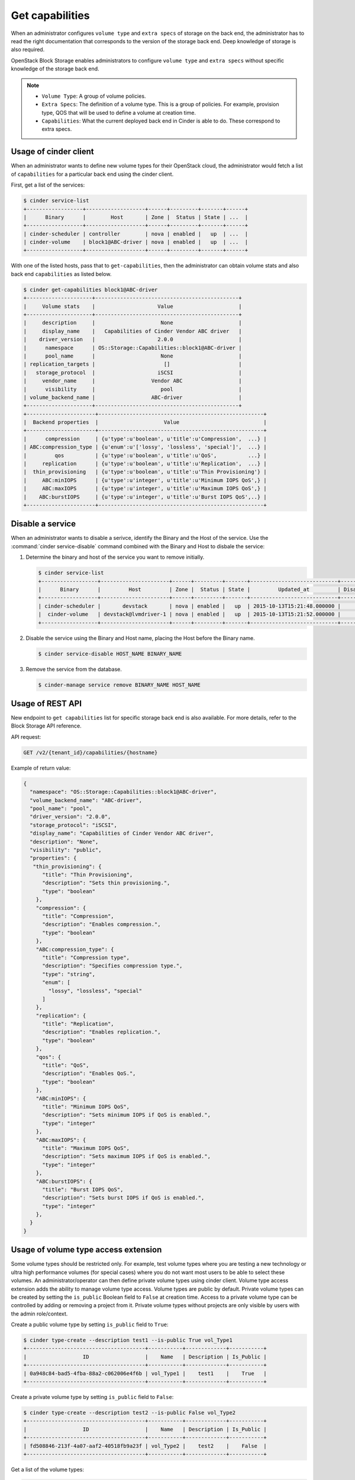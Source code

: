 .. _get_capabilities:


================
Get capabilities
================

When an administrator configures ``volume type`` and ``extra specs`` of storage
on the back end, the administrator has to read the right documentation that
corresponds to the version of the storage back end. Deep knowledge of
storage is also required.

OpenStack Block Storage enables administrators to configure ``volume type``
and ``extra specs`` without specific knowledge of the storage back end.

.. note::

   * ``Volume Type``: A group of volume policies.
   * ``Extra Specs``: The definition of a volume type. This is a group of
     policies. For example, provision type, QOS that will be used to
     define a volume at creation time.
   * ``Capabilities``: What the current deployed back end in Cinder is able
     to do. These correspond to extra specs.

Usage of cinder client
~~~~~~~~~~~~~~~~~~~~~~

When an administrator wants to define new volume types for their
OpenStack cloud, the administrator would fetch a list of ``capabilities``
for a particular back end using the cinder client.

First, get a list of the services:

.. code-block:: console

   $ cinder service-list
   +------------------+-------------------+------+---------+-------+------+
   |      Binary      |        Host       | Zone |  Status | State | ...  |
   +------------------+-------------------+------+---------+-------+------+
   | cinder-scheduler | controller        | nova | enabled |   up  | ...  |
   | cinder-volume    | block1@ABC-driver | nova | enabled |   up  | ...  |
   +------------------+-------------------+------+---------+-------+------+

With one of the listed hosts, pass that to ``get-capabilities``, then
the administrator can obtain volume stats and also back end ``capabilities``
as listed below.

.. code-block:: console

   $ cinder get-capabilities block1@ABC-driver
   +---------------------+----------------------------------------------+
   |     Volume stats    |                    Value                     |
   +---------------------+----------------------------------------------+
   |     description     |                     None                     |
   |     display_name    |   Capabilities of Cinder Vendor ABC driver   |
   |    driver_version   |                    2.0.0                     |
   |      namespace      | OS::Storage::Capabilities::block1@ABC-driver |
   |      pool_name      |                     None                     |
   | replication_targets |                      []                      |
   |   storage_protocol  |                    iSCSI                     |
   |     vendor_name     |                  Vendor ABC                  |
   |      visibility     |                     pool                     |
   | volume_backend_name |                  ABC-driver                  |
   +---------------------+----------------------------------------------+
   +----------------------+-----------------------------------------------------+
   |  Backend properties  |                     Value                           |
   +----------------------+-----------------------------------------------------+
   |      compression     | {u'type':u'boolean', u'title':u'Compression',  ...} |
   | ABC:compression_type | {u'enum':u'['lossy', 'lossless', 'special']',  ...} |
   |         qos          | {u'type':u'boolean', u'title':u'QoS',          ...} |
   |     replication      | {u'type':u'boolean', u'title':u'Replication',  ...} |
   |  thin_provisioning   | {u'type':u'boolean', u'title':u'Thin Provisioning'} |
   |     ABC:minIOPS      | {u'type':u'integer', u'title':u'Minimum IOPS QoS',} |
   |     ABC:maxIOPS      | {u'type':u'integer', u'title':u'Maximum IOPS QoS',} |
   |    ABC:burstIOPS     | {u'type':u'integer', u'title':u'Burst IOPS QoS',..} |
   +----------------------+-----------------------------------------------------+

Disable a service
~~~~~~~~~~~~~~~~~

When an administrator wants to disable a serivce, identify the Binary
and the Host of the service. Use the :command:`cinder service-disable`
command combined with the Binary and Host to disbale the service:

#. Determine the binary and host of the service you want to remove
   initially.

   .. code-block:: console

      $ cinder service-list
      +------------------+----------------------+------+---------+-------+----------------------------+-----------------+
      |      Binary      |         Host         | Zone |  Status | State |         Updated_at         | Disabled Reason |
      +------------------+----------------------+------+---------+-------+----------------------------+-----------------+
      | cinder-scheduler |       devstack       | nova | enabled |   up  | 2015-10-13T15:21:48.000000 |        -        |
      |  cinder-volume   | devstack@lvmdriver-1 | nova | enabled |   up  | 2015-10-13T15:21:52.000000 |        -        |
      +------------------+----------------------+------+---------+-------+----------------------------+-----------------+

#. Disable the service using the Binary and Host name, placing the Host
   before the Binary name.

   .. code-block:: console

      $ cinder service-disable HOST_NAME BINARY_NAME

#. Remove the service from the database.

   .. code-block:: console

      $ cinder-manage service remove BINARY_NAME HOST_NAME

Usage of REST API
~~~~~~~~~~~~~~~~~

New endpoint to ``get capabilities`` list for specific storage back end
is also available. For more details, refer to the Block Storage API reference.

API request:

.. code-block:: console

   GET /v2/{tenant_id}/capabilities/{hostname}

Example of return value:

.. code-block:: json

   {
     "namespace": "OS::Storage::Capabilities::block1@ABC-driver",
     "volume_backend_name": "ABC-driver",
     "pool_name": "pool",
     "driver_version": "2.0.0",
     "storage_protocol": "iSCSI",
     "display_name": "Capabilities of Cinder Vendor ABC driver",
     "description": "None",
     "visibility": "public",
     "properties": {
      "thin_provisioning": {
         "title": "Thin Provisioning",
         "description": "Sets thin provisioning.",
         "type": "boolean"
       },
       "compression": {
         "title": "Compression",
         "description": "Enables compression.",
         "type": "boolean"
       },
       "ABC:compression_type": {
         "title": "Compression type",
         "description": "Specifies compression type.",
         "type": "string",
         "enum": [
           "lossy", "lossless", "special"
         ]
       },
       "replication": {
         "title": "Replication",
         "description": "Enables replication.",
         "type": "boolean"
       },
       "qos": {
         "title": "QoS",
         "description": "Enables QoS.",
         "type": "boolean"
       },
       "ABC:minIOPS": {
         "title": "Minimum IOPS QoS",
         "description": "Sets minimum IOPS if QoS is enabled.",
         "type": "integer"
       },
       "ABC:maxIOPS": {
         "title": "Maximum IOPS QoS",
         "description": "Sets maximum IOPS if QoS is enabled.",
         "type": "integer"
       },
       "ABC:burstIOPS": {
         "title": "Burst IOPS QoS",
         "description": "Sets burst IOPS if QoS is enabled.",
         "type": "integer"
       },
     }
   }

Usage of volume type access extension
~~~~~~~~~~~~~~~~~~~~~~~~~~~~~~~~~~~~~
Some volume types should be restricted only. For example, test volume types
where you are testing a new technology or ultra high performance volumes
(for special cases) where you do not want most users to be able to select
these volumes. An administrator/operator can then define private volume types
using cinder client.
Volume type access extension adds the ability to manage volume type access.
Volume types are public by default. Private volume types can be created by
setting the ``is_public`` Boolean field to ``False`` at creation time. Access to a
private volume type can be controlled by adding or removing a project from it.
Private volume types without projects are only visible by users with the
admin role/context.

Create a public volume type by setting ``is_public`` field to ``True``:

.. code-block:: console

   $ cinder type-create --description test1 --is-public True vol_Type1
   +--------------------------------------+-----------+-------------+-----------+
   |                  ID                  |    Name   | Description | Is_Public |
   +--------------------------------------+-----------+-------------+-----------+
   | 0a948c84-bad5-4fba-88a2-c062006e4f6b | vol_Type1 |    test1    |    True   |
   +--------------------------------------+-----------+-------------+-----------+

Create a private volume type by setting ``is_public`` field to ``False``:

.. code-block:: console

   $ cinder type-create --description test2 --is-public False vol_Type2
   +--------------------------------------+-----------+-------------+-----------+
   |                  ID                  |    Name   | Description | Is_Public |
   +--------------------------------------+-----------+-------------+-----------+
   | fd508846-213f-4a07-aaf2-40518fb9a23f | vol_Type2 |    test2    |    False  |
   +--------------------------------------+-----------+-------------+-----------+

Get a list of the volume types:

.. code-block:: console

   $ cinder type-list
   +--------------------------------------+-------------+-------------+-----------+
   |                  ID                  |     Name    | Description | Is_Public |
   +--------------------------------------+-------------+-------------+-----------+
   | 0a948c84-bad5-4fba-88a2-c062006e4f6b | vol_Type1   |    test1    |    True   |
   | 87e5be6f-9491-4ea5-9906-9ac56494bb91 | lvmdriver-1 |      -      |    True   |
   | fd508846-213f-4a07-aaf2-40518fb9a23f | vol_Type2   |    test2    |   False   |
   +--------------------------------------+-------------+-------------+-----------+

Get a list of the projects:

.. code-block:: console

   $ openstack project list
   +----------------------------------+--------------------+
   | ID                               | Name               |
   +----------------------------------+--------------------+
   | 4105ead90a854100ab6b121266707f2b | alt_demo           |
   | 4a22a545cedd4fcfa9836eb75e558277 | admin              |
   | 71f9cdb1a3ab4b8e8d07d347a2e146bb | service            |
   | c4860af62ffe465e99ed1bc08ef6082e | demo               |
   | e4b648ba5108415cb9e75bff65fa8068 | invisible_to_admin |
   +----------------------------------+--------------------+

Add volume type access for the given demo project, using its project-id:

.. code-block:: console

   $ cinder type-access-add --volume-type vol_Type2 --project-id \
     c4860af62ffe465e99ed1bc08ef6082e

List the access information about the given volume type:

.. code-block:: console

   $ cinder type-access-list --volume-type vol_Type2
   +--------------------------------------+----------------------------------+
   |            Volume_type_ID            |            Project_ID            |
   +--------------------------------------+----------------------------------+
   | fd508846-213f-4a07-aaf2-40518fb9a23f | c4860af62ffe465e99ed1bc08ef6082e |
   +--------------------------------------+----------------------------------+

Remove volume type access for the given project:

.. code-block:: console

   $ cinder type-access-remove --volume-type vol_Type2 --project-id \
     c4860af62ffe465e99ed1bc08ef6082e
   $ cinder type-access-list --volume-type vol_Type2
   +----------------+------------+
   | Volume_type_ID | Project_ID |
   +----------------+------------+
   +----------------+------------+
